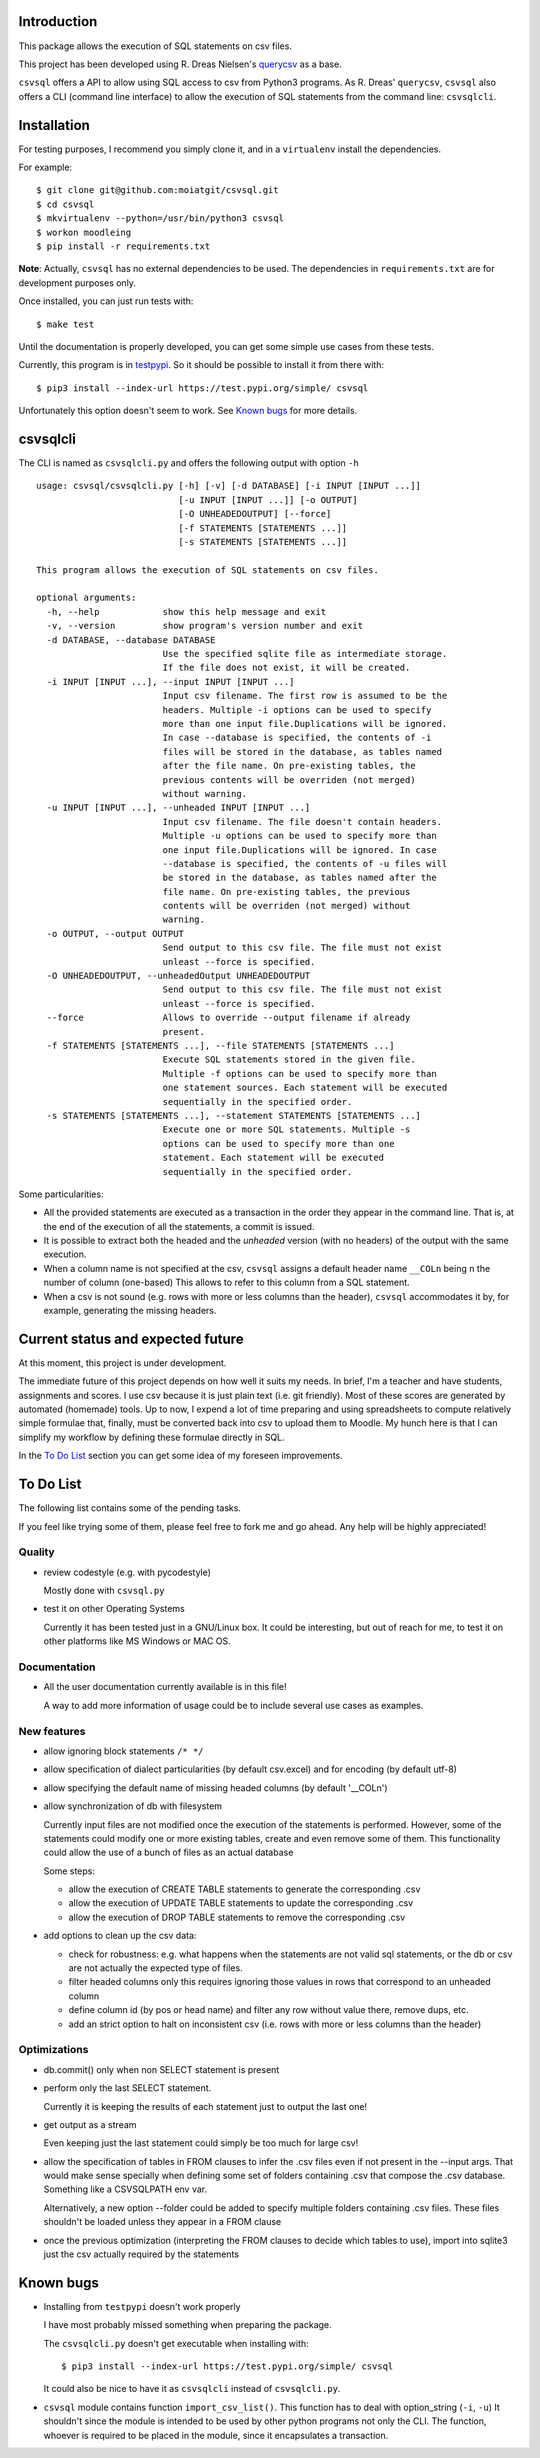 Introduction
============

This package allows the execution of SQL statements on csv files.

This project has been developed using R. Dreas Nielsen's `querycsv
<https://github.com/kdeloach/querycsv-redux>`_ as a base.

``csvsql`` offers a API to allow using SQL access to csv from Python3 programs.
As R. Dreas' ``querycsv``, ``csvsql`` also offers a CLI (command line interface)
to allow the execution of SQL statements from the command line: ``csvsqlcli``.

Installation
============

For testing purposes, I recommend you simply clone it, and in a ``virtualenv`` install the dependencies.

For example:

::

    $ git clone git@github.com:moiatgit/csvsql.git
    $ cd csvsql
    $ mkvirtualenv --python=/usr/bin/python3 csvsql
    $ workon moodleing
    $ pip install -r requirements.txt

**Note**: Actually, ``csvsql`` has no external dependencies to be used. The dependencies in
``requirements.txt`` are for development purposes only.

Once installed, you can just run tests with: ::

    $ make test

Until the documentation is properly developed, you can get some simple use cases from these tests.

Currently, this program is in `testpypi <https://test.pypi.org/project/csvsql/>`_. So it should be
possible to install it from there with: ::

    $ pip3 install --index-url https://test.pypi.org/simple/ csvsql

Unfortunately this option doesn't seem to work. See `Known bugs`_ for more details.


csvsqlcli
=========

The CLI is named as ``csvsqlcli.py`` and offers the following output with option ``-h`` ::

    usage: csvsql/csvsqlcli.py [-h] [-v] [-d DATABASE] [-i INPUT [INPUT ...]]
                               [-u INPUT [INPUT ...]] [-o OUTPUT]
                               [-O UNHEADEDOUTPUT] [--force]
                               [-f STATEMENTS [STATEMENTS ...]]
                               [-s STATEMENTS [STATEMENTS ...]]

    This program allows the execution of SQL statements on csv files.

    optional arguments:
      -h, --help            show this help message and exit
      -v, --version         show program's version number and exit
      -d DATABASE, --database DATABASE
                            Use the specified sqlite file as intermediate storage.
                            If the file does not exist, it will be created.
      -i INPUT [INPUT ...], --input INPUT [INPUT ...]
                            Input csv filename. The first row is assumed to be the
                            headers. Multiple -i options can be used to specify
                            more than one input file.Duplications will be ignored.
                            In case --database is specified, the contents of -i
                            files will be stored in the database, as tables named
                            after the file name. On pre-existing tables, the
                            previous contents will be overriden (not merged)
                            without warning.
      -u INPUT [INPUT ...], --unheaded INPUT [INPUT ...]
                            Input csv filename. The file doesn't contain headers.
                            Multiple -u options can be used to specify more than
                            one input file.Duplications will be ignored. In case
                            --database is specified, the contents of -u files will
                            be stored in the database, as tables named after the
                            file name. On pre-existing tables, the previous
                            contents will be overriden (not merged) without
                            warning.
      -o OUTPUT, --output OUTPUT
                            Send output to this csv file. The file must not exist
                            unleast --force is specified.
      -O UNHEADEDOUTPUT, --unheadedOutput UNHEADEDOUTPUT
                            Send output to this csv file. The file must not exist
                            unleast --force is specified.
      --force               Allows to override --output filename if already
                            present.
      -f STATEMENTS [STATEMENTS ...], --file STATEMENTS [STATEMENTS ...]
                            Execute SQL statements stored in the given file.
                            Multiple -f options can be used to specify more than
                            one statement sources. Each statement will be executed
                            sequentially in the specified order.
      -s STATEMENTS [STATEMENTS ...], --statement STATEMENTS [STATEMENTS ...]
                            Execute one or more SQL statements. Multiple -s
                            options can be used to specify more than one
                            statement. Each statement will be executed
                            sequentially in the specified order.

Some particularities:

* All the provided statements are executed as a transaction in the order they appear in the command
  line. That is, at the end of the execution of all the statements, a commit is issued.

* It is possible to extract both the headed and the *unheaded* version (with no headers) of the
  output with the same execution.

* When a column name is not specified at the csv, ``csvsql`` assigns a default header name
  ``__COLn`` being ``n`` the number of column (one-based) This allows to refer to this column from a
  SQL statement.

* When a csv is not sound (e.g. rows with more or less columns than the header), ``csvsql``
  accommodates it by, for example, generating the missing headers.

Current status and expected future
==================================

At this moment, this project is under development.

The immediate future of this project depends on how well it suits my needs. In brief, I'm a teacher
and have students, assignments and scores. I use csv because it is just plain text (i.e. git
friendly).  Most of these scores are generated by automated (homemade) tools. Up to now, I expend a
lot of time preparing and using spreadsheets to compute relatively simple formulae that, finally,
must be converted back into csv to upload them to Moodle. My hunch here is that I can simplify my
workflow by defining these formulae directly in SQL.

In the `To Do List`_ section you can get some idea of my foreseen improvements.

To Do List
==========

The following list contains some of the pending tasks.

If you feel like trying some of them, please feel free to fork me and go ahead.
Any help will be highly appreciated!

Quality
-------

- review codestyle (e.g. with pycodestyle)

  Mostly done with ``csvsql.py``

- test it on other Operating Systems

  Currently it has been tested just in a GNU/Linux box. It could be interesting, but out of reach
  for me, to test it on other platforms like MS Windows or MAC OS.


Documentation
-------------

- All the user documentation currently available is in this file!

  A way to add more information of usage could be to include several
  use cases as examples.

New features
------------

- allow ignoring block statements ``/* */``

- allow specification of dialect particularities (by default csv.excel)
  and for encoding (by default utf-8)

- allow specifying the default name of missing headed columns (by default '__COLn')

- allow synchronization of db with filesystem

  Currently input files are not modified once the execution of the
  statements is performed. However, some of the statements could modify
  one or more existing tables, create and even remove some of them.
  This functionality could allow the use of a bunch of files as an actual database

  Some steps:

  - allow the execution of CREATE TABLE statements to generate the
    corresponding .csv

  - allow the execution of UPDATE TABLE statements to update the
    corresponding .csv

  - allow the execution of DROP TABLE statements to remove the
    corresponding .csv

- add options to clean up the csv data:

  - check for robustness: e.g. what happens when the statements are not valid sql statements, or the
    db or csv are not actually the expected type of files.

  - filter headed columns only
    this requires ignoring those values in rows that correspond to an
    unheaded column

  - define column id (by pos or head name) and filter any row without value there, remove dups, etc.

  - add an strict option to halt on inconsistent csv (i.e. rows with more
    or less columns than the header)

Optimizations
-------------

- db.commit() only when non SELECT statement is present

- perform only the last SELECT statement.

  Currently it is keeping the results of each statement just to output the last one!

- get output as a stream

  Even keeping just the last statement could simply be too much for large csv!

- allow the specification of tables in FROM clauses to infer the .csv
  files even if not present in the --input args. That would make sense
  specially when defining some set of folders containing .csv that
  compose the .csv database. Something like a CSVSQLPATH env var.

  Alternatively, a new option --folder could be added to specify multiple
  folders containing .csv files. These files shouldn't be loaded unless
  they appear in a FROM clause

- once the previous optimization (interpreting the FROM clauses to decide
  which tables to use), import into sqlite3 just the csv actually required
  by the statements


Known bugs
==========

- Installing from ``testpypi`` doesn't work properly

  I have most probably missed something when preparing the package.

  The ``csvsqlcli.py`` doesn't get executable when installing with: ::

    $ pip3 install --index-url https://test.pypi.org/simple/ csvsql

  It could also be nice to have it as ``csvsqlcli`` instead of ``csvsqlcli.py``.


- ``csvsql`` module contains function ``import_csv_list()``. This function has to deal with
  option_string (``-i``, ``-u``) It shouldn't since the module is intended to be used by other
  python programs not only the CLI. The function, whoever is required to be placed in the module,
  since it encapsulates a transaction.
